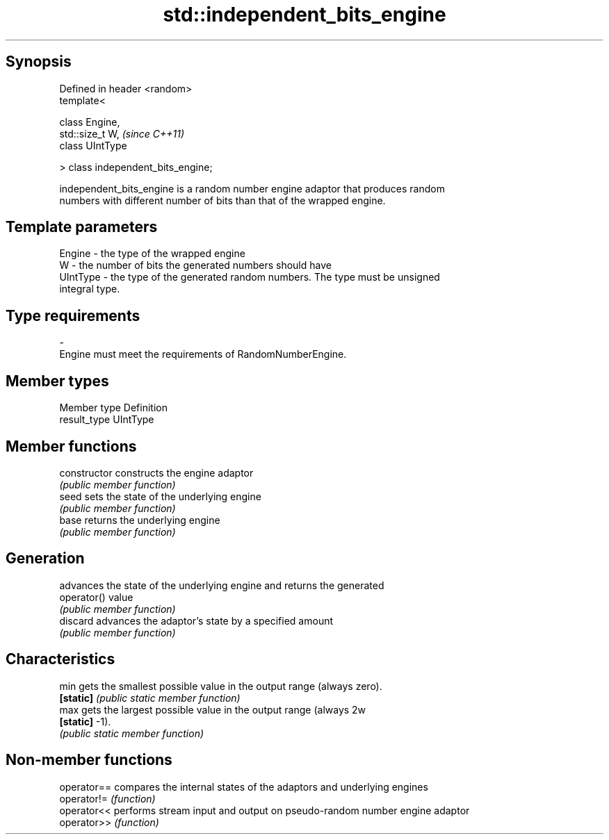 .TH std::independent_bits_engine 3 "Sep  4 2015" "2.0 | http://cppreference.com" "C++ Standard Libary"
.SH Synopsis
   Defined in header <random>
   template<

   class Engine,
   std::size_t W,                    \fI(since C++11)\fP
   class UIntType

   > class independent_bits_engine;

   independent_bits_engine is a random number engine adaptor that produces random
   numbers with different number of bits than that of the wrapped engine.

.SH Template parameters

   Engine   - the type of the wrapped engine
   W        - the number of bits the generated numbers should have
   UIntType - the type of the generated random numbers. The type must be unsigned
              integral type.
.SH Type requirements
   -
   Engine must meet the requirements of RandomNumberEngine.

.SH Member types

   Member type Definition
   result_type UIntType

.SH Member functions

   constructor   constructs the engine adaptor
                 \fI(public member function)\fP
   seed          sets the state of the underlying engine
                 \fI(public member function)\fP
   base          returns the underlying engine
                 \fI(public member function)\fP
.SH Generation
                 advances the state of the underlying engine and returns the generated
   operator()    value
                 \fI(public member function)\fP
   discard       advances the adaptor's state by a specified amount
                 \fI(public member function)\fP
.SH Characteristics
   min           gets the smallest possible value in the output range (always zero).
   \fB[static]\fP      \fI(public static member function)\fP
   max           gets the largest possible value in the output range (always 2w
   \fB[static]\fP      -1).
                 \fI(public static member function)\fP

.SH Non-member functions

   operator== compares the internal states of the adaptors and underlying engines
   operator!= \fI(function)\fP
   operator<< performs stream input and output on pseudo-random number engine adaptor
   operator>> \fI(function)\fP
